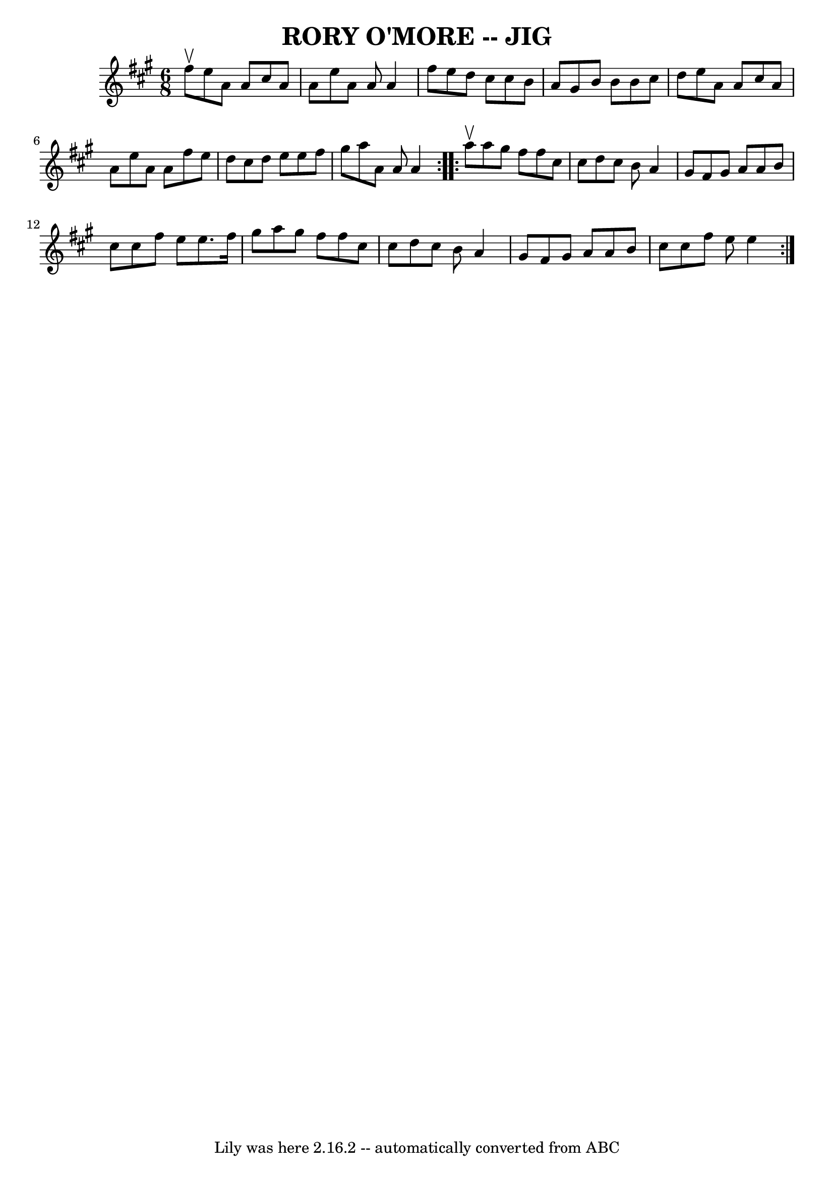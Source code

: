 \version "2.7.40"
\header {
	book = "Ryan's Mammoth Collection of Fiddle Tunes"
	crossRefNumber = "1"
	footnotes = ""
	tagline = "Lily was here 2.16.2 -- automatically converted from ABC"
	title = "RORY O'MORE -- JIG"
}
voicedefault =  {
\set Score.defaultBarType = "empty"

\repeat volta 2 {
\time 6/8 \key a \major fis''8^\upbow       |
 e''8 a'8 a'8    
cis''8 a'8 a'8    |
 e''8 a'8 a'8 a'4 fis''8    
|
 e''8 d''8 cis''8 cis''8 b'8 a'8    |
 gis'8   
 b'8 b'8 b'8 cis''8 d''8    |
     |
 e''8 a'8    
a'8 cis''8 a'8 a'8    |
 e''8 a'8 a'8 fis''8 e''8  
 d''8    |
 cis''8 d''8 e''8 e''8 fis''8 gis''8    
|
 a''8 a'8 a'8 a'4    }     \repeat volta 2 { a''8^\upbow  
     |
 a''8 gis''8 fis''8 fis''8 cis''8 cis''8    
|
 d''8 cis''8 b'8 a'4 gis'8    |
 fis'8 gis'8   
 a'8 a'8 b'8 cis''8    |
 cis''8 fis''8 e''8 e''8.    
fis''16 gis''8    |
     |
 a''8 gis''8 fis''8 fis''8 
 cis''8 cis''8    |
 d''8 cis''8 b'8 a'4 gis'8    
|
 fis'8 gis'8 a'8 a'8 b'8 cis''8    |
 cis''8   
 fis''8 e''8 e''4    }   
}

\score{
    <<

	\context Staff="default"
	{
	    \voicedefault 
	}

    >>
	\layout {
	}
	\midi {}
}
